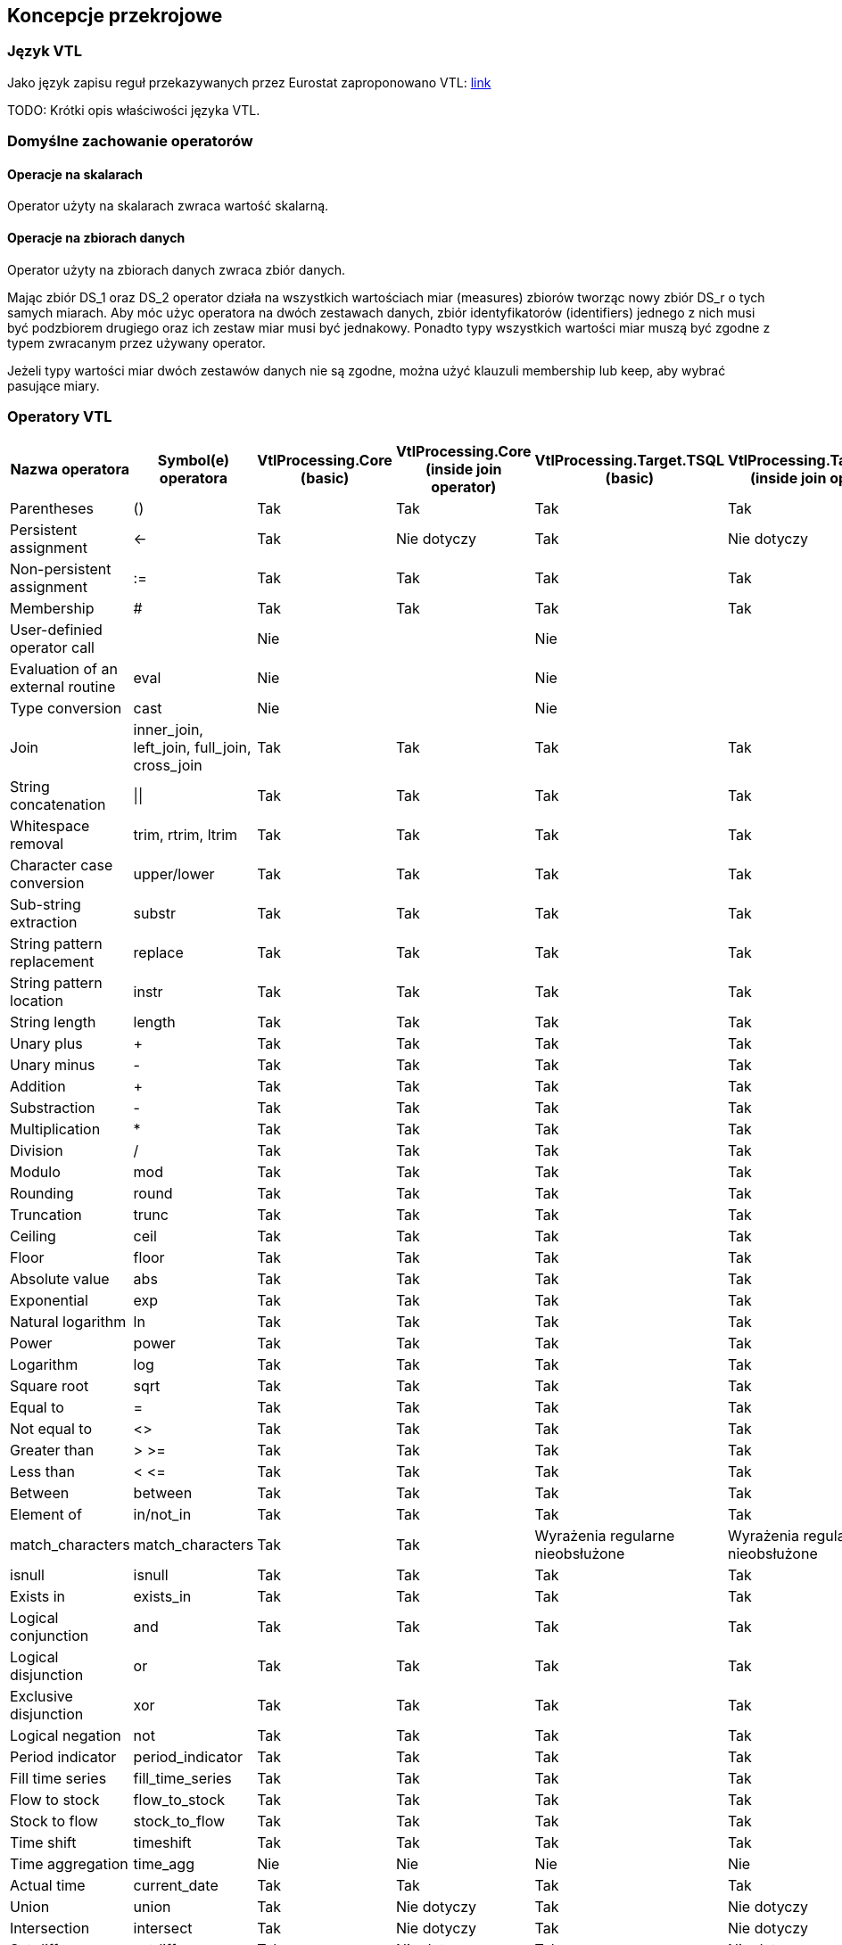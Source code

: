 :hardbreaks:
== Koncepcje przekrojowe

=== Język VTL

Jako język zapisu reguł przekazywanych przez Eurostat zaproponowano VTL: https://sdmx.org/?page_id=5096[link]

TODO: Krótki opis właściwości języka VTL.

//RM 1147
=== Domyślne zachowanie operatorów

==== Operacje na skalarach

Operator użyty na skalarach zwraca wartość skalarną.

==== Operacje na zbiorach danych

Operator użyty na zbiorach danych zwraca zbiór danych.

Mając zbiór DS_1 oraz DS_2 operator działa na wszystkich wartościach miar (measures) zbiorów tworząc nowy zbiór DS_r o tych samych miarach. Aby móc użyc operatora na dwóch zestawach danych, zbiór identyfikatorów (identifiers) jednego z nich musi być podzbiorem drugiego oraz ich zestaw miar musi być jednakowy. Ponadto typy wszystkich wartości miar muszą być zgodne z typem zwracanym przez używany operator.

Jeżeli typy wartości miar dwóch zestawów danych nie są zgodne, można użyć klauzuli membership lub keep, aby wybrać pasujące miary.

:!hardbreaks:

=== Operatory VTL

[cols=6*, options="header"]
|===
|Nazwa operatora
|Symbol(e) operatora
|VtlProcessing.Core (basic)
|VtlProcessing.Core (inside join operator)
|VtlProcessing.Target.TSQL (basic)
|VtlProcessing.Target.TSQL (inside join operator)

|Parentheses
|()
|[lime]#Tak#
|[lime]#Tak#
|[lime]#Tak#
|[lime]#Tak#

|Persistent assignment
|$$<-$$
|[lime]#Tak#
|Nie dotyczy
|[lime]#Tak#
|Nie dotyczy

|Non-persistent assignment
|:=
|[lime]#Tak#
|[lime]#Tak#
|[lime]#Tak#
|[lime]#Tak#

|Membership
|#
|[lime]#Tak#
|[lime]#Tak#
|[lime]#Tak#
|[lime]#Tak#

|User-definied operator call
|
|[red]#Nie#
|
|[red]#Nie#
|

|Evaluation of an external routine
|eval
|[red]#Nie#
|
|[red]#Nie#
|

|Type conversion
|cast
|[red]#Nie#
|
|[red]#Nie#
|

|Join
|inner_join, left_join, full_join, cross_join
|[lime]#Tak#
|[lime]#Tak#
|[lime]#Tak#
|[lime]#Tak#

|String concatenation
|$$\|\|$$
|[lime]#Tak#
|[lime]#Tak#
|[lime]#Tak#
|[lime]#Tak#

|Whitespace removal
|trim, rtrim, ltrim
|[lime]#Tak#
|[lime]#Tak#
|[lime]#Tak#
|[lime]#Tak#

|Character case conversion
|upper/lower
|[lime]#Tak#
|[lime]#Tak#
|[lime]#Tak#
|[lime]#Tak#

|Sub-string extraction
|substr
|[lime]#Tak#
|[lime]#Tak#
|[lime]#Tak#
|[lime]#Tak#

|String pattern replacement
|replace
|[lime]#Tak#
|[lime]#Tak#
|[lime]#Tak#
|[lime]#Tak#

|String pattern location
|instr
|[lime]#Tak#
|[lime]#Tak#
|[lime]#Tak#
|[lime]#Tak#

|String length
|length
|[lime]#Tak#
|[lime]#Tak#
|[lime]#Tak#
|[lime]#Tak#

|Unary plus
|+
|[lime]#Tak#
|[lime]#Tak#
|[lime]#Tak#
|[lime]#Tak#

|Unary minus
|-
|[lime]#Tak#
|[lime]#Tak#
|[lime]#Tak#
|[lime]#Tak#

|Addition
|+
|[lime]#Tak#
|[lime]#Tak#
|[lime]#Tak#
|[lime]#Tak#

|Substraction
|-
|[lime]#Tak#
|[lime]#Tak#
|[lime]#Tak#
|[lime]#Tak#

|Multiplication
|*
|[lime]#Tak#
|[lime]#Tak#
|[lime]#Tak#
|[lime]#Tak#

|Division
|/
|[lime]#Tak#
|[lime]#Tak#
|[lime]#Tak#
|[lime]#Tak#

|Modulo
|mod
|[lime]#Tak#
|[lime]#Tak#
|[lime]#Tak#
|[lime]#Tak#

|Rounding
|round
|[lime]#Tak#
|[lime]#Tak#
|[lime]#Tak#
|[lime]#Tak#

|Truncation
|trunc
|[lime]#Tak#
|[lime]#Tak#
|[lime]#Tak#
|[lime]#Tak#

|Ceiling
|ceil
|[lime]#Tak#
|[lime]#Tak#
|[lime]#Tak#
|[lime]#Tak#

|Floor
|floor
|[lime]#Tak#
|[lime]#Tak#
|[lime]#Tak#
|[lime]#Tak#

|Absolute value
|abs
|[lime]#Tak#
|[lime]#Tak#
|[lime]#Tak#
|[lime]#Tak#

|Exponential
|exp
|[lime]#Tak#
|[lime]#Tak#
|[lime]#Tak#
|[lime]#Tak#

|Natural logarithm
|ln
|[lime]#Tak#
|[lime]#Tak#
|[lime]#Tak#
|[lime]#Tak#

|Power
|power
|[lime]#Tak#
|[lime]#Tak#
|[lime]#Tak#
|[lime]#Tak#

|Logarithm
|log
|[lime]#Tak#
|[lime]#Tak#
|[lime]#Tak#
|[lime]#Tak#

|Square root
|sqrt
|[lime]#Tak#
|[lime]#Tak#
|[lime]#Tak#
|[lime]#Tak#

|Equal to
|=
|[lime]#Tak#
|[lime]#Tak#
|[lime]#Tak#
|[lime]#Tak#

|Not equal to
|<>
|[lime]#Tak#
|[lime]#Tak#
|[lime]#Tak#
|[lime]#Tak#

|Greater than
|> >=
|[lime]#Tak#
|[lime]#Tak#
|[lime]#Tak#
|[lime]#Tak#

|Less than
|< $$<=$$
|[lime]#Tak#
|[lime]#Tak#
|[lime]#Tak#
|[lime]#Tak#

|Between
|between
|[lime]#Tak#
|[lime]#Tak#
|[lime]#Tak#
|[lime]#Tak#

|Element of
|in/not_in
|[lime]#Tak#
|[lime]#Tak#
|[lime]#Tak#
|[lime]#Tak#

|match_characters
|match_characters
|[lime]#Tak#
|[lime]#Tak#
|[olive]#Wyrażenia regularne nieobsłużone#
|[olive]#Wyrażenia regularne nieobsłużone#

|isnull
|isnull
|[lime]#Tak#
|[lime]#Tak#
|[lime]#Tak#
|[lime]#Tak#

|Exists in
|exists_in
|[lime]#Tak#
|[lime]#Tak#
|[lime]#Tak#
|[lime]#Tak#

|Logical conjunction
|and
|[lime]#Tak#
|[lime]#Tak#
|[lime]#Tak#
|[lime]#Tak#

|Logical disjunction
|or
|[lime]#Tak#
|[lime]#Tak#
|[lime]#Tak#
|[lime]#Tak#

|Exclusive disjunction
|xor
|[lime]#Tak#
|[lime]#Tak#
|[lime]#Tak#
|[lime]#Tak#

|Logical negation
|not
|[lime]#Tak#
|[lime]#Tak#
|[lime]#Tak#
|[lime]#Tak#

|Period indicator
|period_indicator
|[lime]#Tak#
|[lime]#Tak#
|[lime]#Tak#
|[lime]#Tak#

|Fill time series
|fill_time_series
|[lime]#Tak#
|[lime]#Tak#
|[lime]#Tak#
|[lime]#Tak#

|Flow to stock
|flow_to_stock
|[lime]#Tak#
|[lime]#Tak#
|[lime]#Tak#
|[lime]#Tak#

|Stock to flow
|stock_to_flow
|[lime]#Tak#
|[lime]#Tak#
|[lime]#Tak#
|[lime]#Tak#

|Time shift
|timeshift
|[lime]#Tak#
|[lime]#Tak#
|[lime]#Tak#
|[lime]#Tak#

|Time aggregation
|time_agg
|[red]#Nie#
|[red]#Nie#
|[red]#Nie#
|[red]#Nie#

|Actual time
|current_date
|[lime]#Tak#
|[lime]#Tak#
|[lime]#Tak#
|[lime]#Tak#

|Union
|union
|[lime]#Tak#
|Nie dotyczy
|[lime]#Tak#
|Nie dotyczy

|Intersection
|intersect
|[lime]#Tak#
|Nie dotyczy
|[lime]#Tak#
|Nie dotyczy

|Set difference
|setdiff
|[lime]#Tak#
|Nie dotyczy
|[lime]#Tak#
|Nie dotyczy

|Simmetric difference
|symdiff
|[lime]#Tak#
|Nie dotyczy
|[lime]#Tak#
|Nie dotyczy

|Hierarchical roll-up
|hierarchy
|[red]#Nie#
|
|[red]#Nie#
|

|Aggregate invocation
|
|[red]#Nie#
|
|[red]#Nie#
|

|Analytic invocation
|
|[red]#Nie#
|
|[red]#Nie#
|

|Counting the number of data points
|count
|[red]#Nie#
|[red]#Nie#
|[red]#Nie#
|[red]#Nie#

|Minimum value
|min
|[red]#Nie#
|[red]#Nie#
|[red]#Nie#
|[red]#Nie#

|Maximum value
|max
|[red]#Nie#
|[red]#Nie#
|[red]#Nie#
|[red]#Nie#

|Median value
|median
|[red]#Nie#
|[red]#Nie#
|[red]#Nie#
|[red]#Nie#

|Sum
|sum
|[red]#Nie#
|[red]#Nie#
|[red]#Nie#
|[red]#Nie#

|Average value
|avg
|[red]#Nie#
|[red]#Nie#
|[red]#Nie#
|[red]#Nie#

|Population standard deviation
|stddev_pop
|[red]#Nie#
|[red]#Nie#
|[red]#Nie#
|[red]#Nie#

|Sample standard deviation
|stddev_samp
|[red]#Nie#
|[red]#Nie#
|[red]#Nie#
|[red]#Nie#

|Population variance
|var_pop
|[red]#Nie#
|[red]#Nie#
|[red]#Nie#
|[red]#Nie#

|Sample variance
|var_samp
|[red]#Nie#
|[red]#Nie#
|[red]#Nie#
|[red]#Nie#

|First value
|first_value
|[red]#Nie#
|[red]#Nie#
|[red]#Nie#
|[red]#Nie#

|Last value
|last_value
|[red]#Nie#
|[red]#Nie#
|[red]#Nie#
|[red]#Nie#

|Lag
|lag
|[red]#Nie#
|[red]#Nie#
|[red]#Nie#
|[red]#Nie#

|Lead
|lead
|[red]#Nie#
|[red]#Nie#
|[red]#Nie#
|[red]#Nie#

|Rank
|rank
|[red]#Nie#
|[red]#Nie#
|[red]#Nie#
|[red]#Nie#

|Ratio to report
|ratio_to_report
|[red]#Nie#
|[red]#Nie#
|[red]#Nie#
|[red]#Nie#

|check_datapoint
|check_datapoint
|[red]#Nie#
|
|[red]#Nie#
|

|check_hierarchy
|check_hierarchy
|[red]#Nie#
|
|[red]#Nie#
|

|check
|check
|[red]#Nie#
|
|[red]#Nie#
|

|if-then-else
|if
|[lime]#Tak#
|[lime]#Tak#
|[lime]#Tak#
|[lime]#Tak#

|Nvl
|nvl
|[lime]#Tak#
|[lime]#Tak#
|[lime]#Tak#
|[lime]#Tak#

|Filtering Data Points
|filter
|[lime]#Tak#
|[lime]#Tak#
|[lime]#Tak#
|[lime]#Tak#

|Calculation of a Component
|calc
|[lime]#Tak#
|[lime]#Tak#
|[lime]#Tak#
|[lime]#Tak#

|Aggregation
|aggr
|[red]#Nie#
|[red]#Nie#
|[red]#Nie#
|[red]#Nie#

|Maintaining Components
|keep
|[lime]#Tak#
|[lime]#Tak#
|[lime]#Tak#
|[lime]#Tak#

|Removal of Components
|drop
|[lime]#Tak#
|[lime]#Tak#
|[lime]#Tak#
|[lime]#Tak#

|Change of Component name
|rename
|[lime]#Tak#
|[lime]#Tak#
|[lime]#Tak#
|[lime]#Tak#

|Pivoting
|pivot
|[lime]#Tak#
|Nie dotyczy
|[red]#Nie#
|Nie dotyczy

|Unpivoting
|unpivot
|[lime]#Tak#
|Nie dotyczy
|[red]#Nie#
|Nie dotyczy

|Subspace
|sub
|[lime]#Tak#
|[lime]#Tak#
|[lime]#Tak#
|[lime]#Tak#

|===

